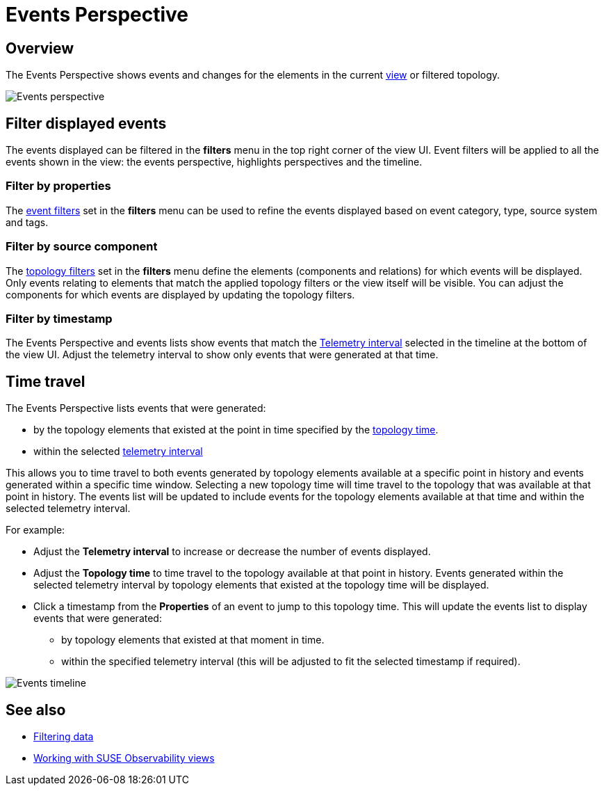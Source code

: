 = Events Perspective
:description: SUSE Observability

== Overview

The Events Perspective shows events and changes for the elements in the current xref:k8s-view-structure.adoc[view] or filtered topology.

image::k8s/k8s-events-perspective.png[Events perspective]

== Filter displayed events

The events displayed can be filtered in the *filters* menu in the top right corner of the view UI. Event filters will be applied to all the events shown in the view: the events perspective, highlights perspectives and the timeline.

=== Filter by properties

The link:k8s-filters.adoc#filter-events[event filters] set in the *filters* menu can be used to refine the events displayed based on event category, type, source system and tags.

=== Filter by source component

The link:k8s-filters.adoc#filter-topology[topology filters] set in the *filters* menu define the elements (components and relations) for which events will be displayed. Only events relating to elements that match the applied topology filters or the view itself will be visible. You can adjust the components for which events are displayed by updating the topology filters.

=== Filter by timestamp

The Events Perspective and events lists show events that match the link:../stackstate-ui/k8sTs-timeline-time-travel.adoc#telemetry-interval[Telemetry interval] selected in the timeline at the bottom of the view UI. Adjust the telemetry interval to show only events that were generated at that time.

== Time travel

The Events Perspective lists events that were generated:

* by the topology elements that existed at the point in time specified by the link:../stackstate-ui/k8sTs-timeline-time-travel.adoc#topology-time[topology time].
* within the selected link:../stackstate-ui/k8sTs-timeline-time-travel.adoc#telemetry-interval[telemetry interval]

This allows you to time travel to both events generated by topology elements available at a specific point in history and events generated within a specific time window. Selecting a new topology time will time travel to the topology that was available at that point in history. The events list will be updated to include events for the topology elements available at that time and within the selected telemetry interval.

For example:

* Adjust the *Telemetry interval* to increase or decrease the number of events displayed.
* Adjust the *Topology time* to time travel to the topology available at that point in history. Events generated within the selected telemetry interval by topology elements that existed at the topology time will be displayed.
* Click a timestamp from the *Properties* of an event to jump to this topology time. This will update the events list to display events that were generated:
 ** by topology elements that existed at that moment in time.
 ** within the specified telemetry interval (this will be adjusted to fit the selected timestamp if required).

image::k8s/k8s-events-perspective-timeline.png[Events timeline]

== See also

* xref:k8s-filters.adoc[Filtering data]
* xref:k8s-view-structure.adoc[Working with SUSE Observability views]
